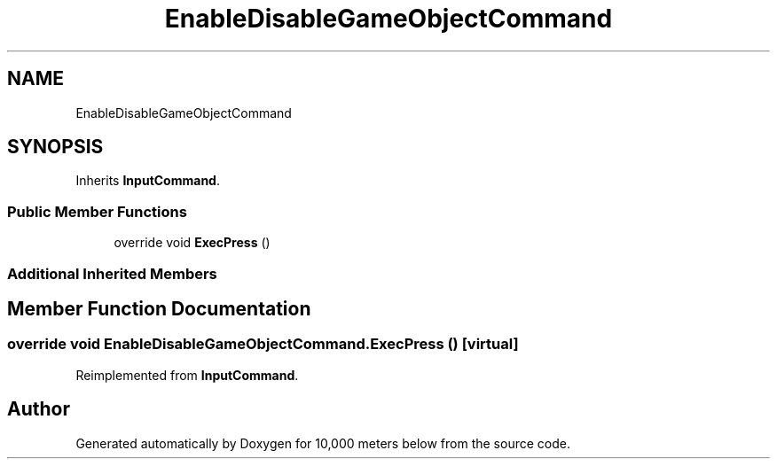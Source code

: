.TH "EnableDisableGameObjectCommand" 3 "Sun Dec 12 2021" "10,000 meters below" \" -*- nroff -*-
.ad l
.nh
.SH NAME
EnableDisableGameObjectCommand
.SH SYNOPSIS
.br
.PP
.PP
Inherits \fBInputCommand\fP\&.
.SS "Public Member Functions"

.in +1c
.ti -1c
.RI "override void \fBExecPress\fP ()"
.br
.in -1c
.SS "Additional Inherited Members"
.SH "Member Function Documentation"
.PP 
.SS "override void EnableDisableGameObjectCommand\&.ExecPress ()\fC [virtual]\fP"

.PP
Reimplemented from \fBInputCommand\fP\&.

.SH "Author"
.PP 
Generated automatically by Doxygen for 10,000 meters below from the source code\&.
